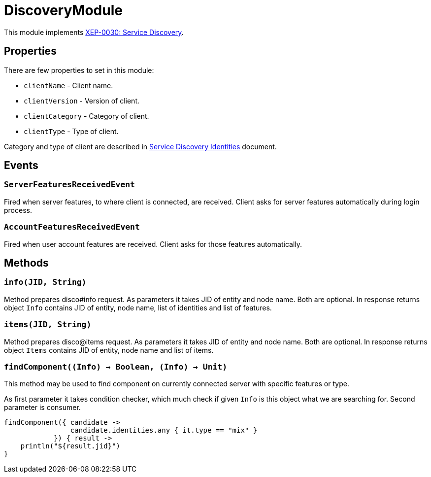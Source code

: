 = DiscoveryModule

This module implements https://xmpp.org/extensions/xep-0030.html[XEP-0030: Service Discovery].

== Properties

There are few properties to set in this module:

- ``clientName`` - Client name.
- ``clientVersion`` - Version of client.
- ``clientCategory`` - Category of client.
- ``clientType`` - Type of client.

Category and type of client are described in https://xmpp.org/registrar/disco-categories.html[Service Discovery Identities] document.

== Events

=== ``ServerFeaturesReceivedEvent``

Fired when server features, to where client is connected, are received.
Client asks for server features automatically during login process.

=== ``AccountFeaturesReceivedEvent``

Fired when user account features are received.
Client asks for those features automatically.

== Methods

=== ``info(JID, String)``

Method prepares disco#info request.
As parameters it takes JID of entity and node name.
Both are optional.
In response returns object ``Info`` contains JID of entity, node name, list of identities and list of features.

=== ``items(JID, String)``

Method prepares disco@items request.
As parameters it takes JID of entity and node name.
Both are optional.
In response returns object ``Items`` contains JID of entity, node name and list of items.

=== ``findComponent((Info) -> Boolean, (Info) -> Unit)``

This method may be used to find component on currently connected server with specific features or type.

As first parameter it takes condition checker, which much check if given ``Info`` is this object what we are searching for.
Second parameter is consumer.

[source,kotlin]
----
findComponent({ candidate ->
                candidate.identities.any { it.type == "mix" }
            }) { result ->
    println("${result.jid}")
}
----